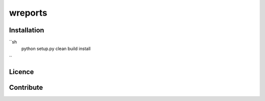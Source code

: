 wreports
=================

Installation
-------------

``sh
        python setup.py clean build install
``

Licence
--------


Contribute
------------